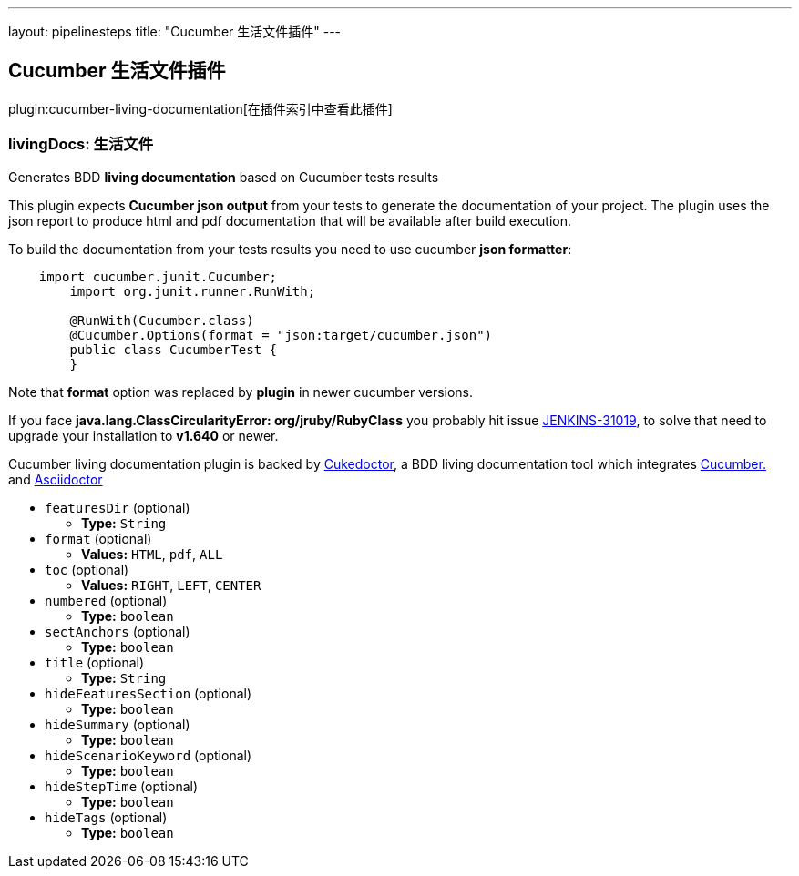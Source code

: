 ---
layout: pipelinesteps
title: "Cucumber 生活文件插件"
---

:notitle:
:description:
:author:
:email: jenkinsci-users@googlegroups.com
:sectanchors:
:toc: left

== Cucumber 生活文件插件

plugin:cucumber-living-documentation[在插件索引中查看此插件]

=== +livingDocs+: 生活文件
++++
<div><p>Generates BDD <b>living documentation</b> based on Cucumber tests results</p> 
<p>This plugin expects <b>Cucumber json output</b> from your tests to generate the documentation of your project. The plugin uses the json report to produce html and pdf documentation that will be available after build execution. </p> 
<p>To build the documentation from your tests results you need to use cucumber <b>json formatter</b>: </p>
<pre>
    import cucumber.junit.Cucumber;
	import org.junit.runner.RunWith;

	@RunWith(Cucumber.class)
	@Cucumber.Options(format = "json:target/cucumber.json")
	public class CucumberTest {
	}
</pre> 
<p>Note that <b>format</b> option was replaced by <b>plugin</b> in newer cucumber versions.</p> 
<p>If you face <b>java.lang.ClassCircularityError: org/jruby/RubyClass</b> you probably hit issue <a href="https://issues.jenkins-ci.org/browse/JENKINS-31019" rel="nofollow">JENKINS-31019</a>, to solve that need to upgrade your installation to <b>v1.640</b> or newer.</p> 
<p>Cucumber living documentation plugin is backed by <a href="http://github.com/rmpestano/cukedoctor" rel="nofollow">Cukedoctor</a>, a BDD living documentation tool which integrates <a href="https://cucumber.io/" rel="nofollow">Cucumber.</a> and <a href="http://asciidoctor.org" rel="nofollow">Asciidoctor</a></p></div>
<ul><li><code>featuresDir</code> (optional)
<ul><li><b>Type:</b> <code>String</code></li></ul></li>
<li><code>format</code> (optional)
<ul><li><b>Values:</b> <code>HTML</code>, <code>pdf</code>, <code>ALL</code></li></ul></li>
<li><code>toc</code> (optional)
<ul><li><b>Values:</b> <code>RIGHT</code>, <code>LEFT</code>, <code>CENTER</code></li></ul></li>
<li><code>numbered</code> (optional)
<ul><li><b>Type:</b> <code>boolean</code></li></ul></li>
<li><code>sectAnchors</code> (optional)
<ul><li><b>Type:</b> <code>boolean</code></li></ul></li>
<li><code>title</code> (optional)
<ul><li><b>Type:</b> <code>String</code></li></ul></li>
<li><code>hideFeaturesSection</code> (optional)
<ul><li><b>Type:</b> <code>boolean</code></li></ul></li>
<li><code>hideSummary</code> (optional)
<ul><li><b>Type:</b> <code>boolean</code></li></ul></li>
<li><code>hideScenarioKeyword</code> (optional)
<ul><li><b>Type:</b> <code>boolean</code></li></ul></li>
<li><code>hideStepTime</code> (optional)
<ul><li><b>Type:</b> <code>boolean</code></li></ul></li>
<li><code>hideTags</code> (optional)
<ul><li><b>Type:</b> <code>boolean</code></li></ul></li>
</ul>


++++
